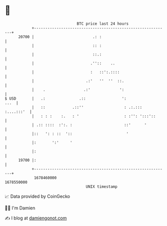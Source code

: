 * 👋

#+begin_example
                                   BTC price last 24 hours                    
               +------------------------------------------------------------+ 
         20700 |                          .: :                              | 
               |                          :: :                              | 
               |                          ::.:                              | 
               |                         .''::    ..                        | 
               |                         :   ::':.::::                      | 
               |                       .:'   ''  ''  ::.                    | 
               |    .                 .:'             ':                    | 
   $ USD       |   .:               .::                ':              ...  | 
               |   ::            .::''                  : .:.::: :....:::'  | 
               |   : : :    :.   : '                    : :'': ':::'::      | 
               | .:: ::::  :':. :                       ::'      '          | 
               |::   ': : ::  '::                        '                  | 
               |:       ':'     '                                           | 
               |:                                                           | 
         19700 |:                                                           | 
               +------------------------------------------------------------+ 
                1678460000                                        1678550000  
                                       UNIX timestamp                         
#+end_example
📈 Data provided by CoinGecko

🧑‍💻 I'm Damien

✍️ I blog at [[https://www.damiengonot.com][damiengonot.com]]
